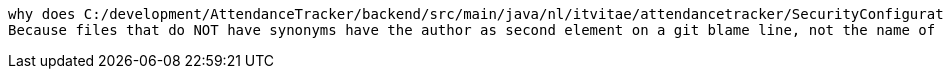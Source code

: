  why does C:/development/AttendanceTracker/backend/src/main/java/nl/itvitae/attendancetracker/SecurityConfiguration.java give a bad (Eric-Wubbo ? =>
 Because files that do NOT have synonyms have the author as second element on a git blame line, not the name of the original file 